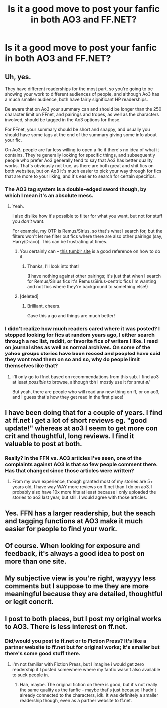 #+TITLE: Is it a good move to post your fanfic in both AO3 and FF.NET?

* Is it a good move to post your fanfic in both AO3 and FF.NET?
:PROPERTIES:
:Score: 17
:DateUnix: 1470811689.0
:DateShort: 2016-Aug-10
:FlairText: Discussion
:END:

** Uh, yes.

They have different readerships for the most part, so you're going to be showing your work to different audiences of people, and although Ao3 has a much smaller audience, both have fairly significant HP readerships.

Be aware that on Ao3 your summary can and should be longer than the 250 character limit on FFnet, and pairings and tropes, as well as the characters involved, should be tagged in the Ao3 options for those.

For FFnet, your summary should be short and snappy, and usually you should have some tags at the end of the summary giving some info about your fic.

On Ao3, people are far less willing to open a fic if there's no idea of what it contains. They're generally looking for specific things, and subsequently people who prefer Ao3 generally tend to say that Ao3 has better quality works. That's obviously not true, as there are both great and shit fics on both websites, but on Ao3 it's much easier to pick your way through for fics that are more to your liking, and it's easier to search for certain specifics.
:PROPERTIES:
:Score: 25
:DateUnix: 1470817400.0
:DateShort: 2016-Aug-10
:END:

*** The AO3 tag system is a double-edged sword though, by which I mean it's an absolute mess.
:PROPERTIES:
:Author: ScottPress
:Score: 32
:DateUnix: 1470817826.0
:DateShort: 2016-Aug-10
:END:

**** Yeah.

I also dislike how it's possible to filter for what you want, but not for stuff you /don't/ want.

For example, my OTP is Remus/Sirius, so that's what I search for, but the filters won't let me filter out fics where there are also other pairings (say, Harry/Draco). This can be frustrating at times.
:PROPERTIES:
:Author: achuislemochroi
:Score: 5
:DateUnix: 1470867303.0
:DateShort: 2016-Aug-11
:END:

***** You certainly can -- [[http://filter-me-ao3.tumblr.com][this tumblr site]] is a good reference on how to do it.
:PROPERTIES:
:Author: inimically
:Score: 5
:DateUnix: 1470868583.0
:DateShort: 2016-Aug-11
:END:

****** Thanks, I'll look into that!

(I have nothing against other pairings; it's just that when I search for Remus/Sirius fics it's Remus/Sirius-centric fics I'm wanting and not fics where they're background to something else!)
:PROPERTIES:
:Author: achuislemochroi
:Score: 2
:DateUnix: 1470871081.0
:DateShort: 2016-Aug-11
:END:


***** [deleted]
:PROPERTIES:
:Score: 2
:DateUnix: 1470912006.0
:DateShort: 2016-Aug-11
:END:

****** Brilliant, cheers.

Gave this a go and things are much better!
:PROPERTIES:
:Author: achuislemochroi
:Score: 1
:DateUnix: 1470941303.0
:DateShort: 2016-Aug-11
:END:


*** I didn't realize how much readers cared where it was posted? I stopped looking for fics at random years ago, I either search through a rec list, reddit, or favorite fics of writers I like. I read on journal sites as well as normal archives. On some of the yahoo groups stories have been recced and peopled have said they wont read them on so and so, why do people limit themselves like that?
:PROPERTIES:
:Author: papercuts187
:Score: 9
:DateUnix: 1470832941.0
:DateShort: 2016-Aug-10
:END:

**** I'll only go to ffnet based on recommendations from this sub. I find ao3 at least /possible/ to browse, although tbh I mostly use it for smut \o/

But yeah, there are people who will read any new thing on ff, or on ao3, and I guess that's how they get read in the first place!
:PROPERTIES:
:Author: TychoTyrannosaurus
:Score: 2
:DateUnix: 1470893404.0
:DateShort: 2016-Aug-11
:END:


** I have been doing that for a couple of years. I find at ff.net I get a lot of short reviews eg. "good update!" whereas at ao3 I seem to get more con crit and thoughtful, long reviews. I find it valuable to post at both.
:PROPERTIES:
:Author: femmewitch
:Score: 6
:DateUnix: 1470815269.0
:DateShort: 2016-Aug-10
:END:

*** Really? In the FFN vs. AO3 articles I've seen, one of the complaints against AO3 is that so few people comment there. Has that changed since those articles were written?
:PROPERTIES:
:Author: TheWhiteSquirrel
:Score: 3
:DateUnix: 1470844486.0
:DateShort: 2016-Aug-10
:END:

**** From my own experience, though granted most of my stories are 5+ years old, I have way WAY more reviews on ff.net than I do on ao3. I probably also have 10x more hits at least because I only uploaded the stories to ao3 last year, but still. I would agree with those articles.
:PROPERTIES:
:Author: knittingyogi
:Score: 1
:DateUnix: 1470853932.0
:DateShort: 2016-Aug-10
:END:


** Yes. FFN has a larger readership, but the seach and tagging functions at AO3 make it much easier for people to find your work.
:PROPERTIES:
:Author: silkrobe
:Score: 5
:DateUnix: 1470852889.0
:DateShort: 2016-Aug-10
:END:


** Of course. When looking for exposure and feedback, it's always a good idea to post on more than one site.
:PROPERTIES:
:Author: Lucylouluna
:Score: 2
:DateUnix: 1470832017.0
:DateShort: 2016-Aug-10
:END:


** My subjective view is you're right, wayyyy less comments but I suppose to me they are more meaningful because they are detailed, thoughtful or legit concrit.
:PROPERTIES:
:Author: femmewitch
:Score: 1
:DateUnix: 1471036632.0
:DateShort: 2016-Aug-13
:END:


** I post to both places, but I post my original works to AO3. There is less interest on ff.net.
:PROPERTIES:
:Author: Oniknight
:Score: 1
:DateUnix: 1470840386.0
:DateShort: 2016-Aug-10
:END:

*** Did/would you post to ff.net or to Fiction Press? It's like a partner website to ff.net but for original works; it's smaller but there's some good stuff there.
:PROPERTIES:
:Author: creaturecomforts13
:Score: 1
:DateUnix: 1470841298.0
:DateShort: 2016-Aug-10
:END:

**** I'm not familiar with Fiction Press, but I imagine i would get zero readership if I posted somewhere where my fanfic wasn't also available to suck people in.
:PROPERTIES:
:Author: Oniknight
:Score: 1
:DateUnix: 1470851053.0
:DateShort: 2016-Aug-10
:END:

***** Hah, maybe. The original fiction on there is good, but it's not really the same quality as the fanfic - maybe that's just because I hadn't already connected to the characters, idk. It was definitely a smaller readership though, even as a partner website to ff.net.
:PROPERTIES:
:Author: creaturecomforts13
:Score: 1
:DateUnix: 1470857793.0
:DateShort: 2016-Aug-11
:END:
